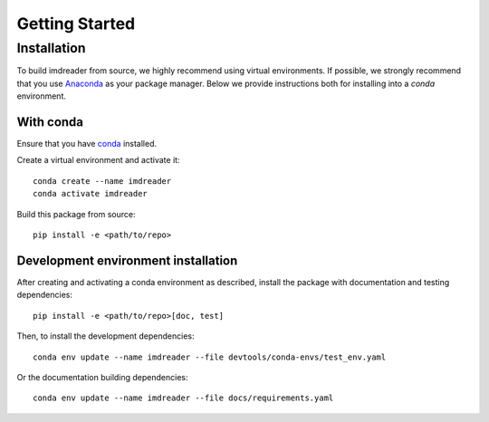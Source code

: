 Getting Started
===============

Installation
############

To build imdreader from source, we highly recommend using virtual environments.
If possible, we strongly recommend that you use
`Anaconda <https://docs.conda.io/en/latest/>`_ as your package manager.
Below we provide instructions both for installing into a `conda` environment.

With conda
----------

Ensure that you have `conda <https://docs.conda.io/projects/conda/en/latest/user-guide/install/index.html>`_ installed.

Create a virtual environment and activate it::

    conda create --name imdreader
    conda activate imdreader

Build this package from source::

    pip install -e <path/to/repo>

Development environment installation
------------------------------------

After creating and activating a conda environment as described, install 
the package with documentation and testing dependencies::

    pip install -e <path/to/repo>[doc, test]

Then, to install the development dependencies::

    conda env update --name imdreader --file devtools/conda-envs/test_env.yaml

Or the documentation building dependencies::

    conda env update --name imdreader --file docs/requirements.yaml